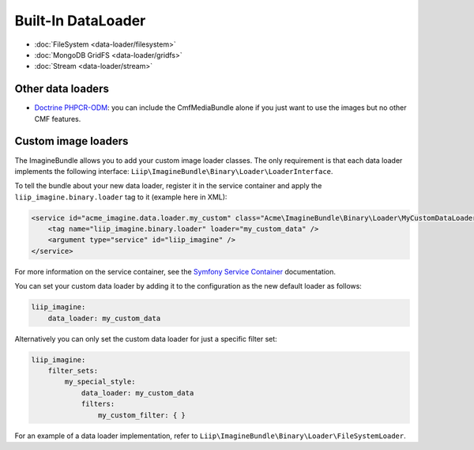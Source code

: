 Built-In DataLoader
===================

* :doc:`FileSystem <data-loader/filesystem>`
* :doc:`MongoDB GridFS <data-loader/gridfs>`
* :doc:`Stream <data-loader/stream>`

Other data loaders
------------------

* `Doctrine PHPCR-ODM`_: you can include the CmfMediaBundle alone if you just
  want to use the images but no other CMF features.

Custom image loaders
--------------------

The ImagineBundle allows you to add your custom image loader classes. The only
requirement is that each data loader implements the following interface:
``Liip\ImagineBundle\Binary\Loader\LoaderInterface``.

To tell the bundle about your new data loader, register it in the service
container and apply the ``liip_imagine.binary.loader`` tag to it (example here
in XML):

.. code-block:: xml

    <service id="acme_imagine.data.loader.my_custom" class="Acme\ImagineBundle\Binary\Loader\MyCustomDataLoader">
        <tag name="liip_imagine.binary.loader" loader="my_custom_data" />
        <argument type="service" id="liip_imagine" />
    </service>

For more information on the service container, see the `Symfony Service Container`_
documentation.

You can set your custom data loader by adding it to the configuration as the new default
loader as follows:

.. code-block:: yaml

    liip_imagine:
        data_loader: my_custom_data

Alternatively you can only set the custom data loader for just a specific filter set:

.. code-block:: yaml

    liip_imagine:
        filter_sets:
            my_special_style:
                data_loader: my_custom_data
                filters:
                    my_custom_filter: { }

For an example of a data loader implementation, refer to
``Liip\ImagineBundle\Binary\Loader\FileSystemLoader``.

.. _`Doctrine PHPCR-ODM`: http://symfony.com/doc/master/cmf/bundles/media.html#liipimagine
.. _`Symfony Service Container`: http://symfony.com/doc/current/book/service_container.html
